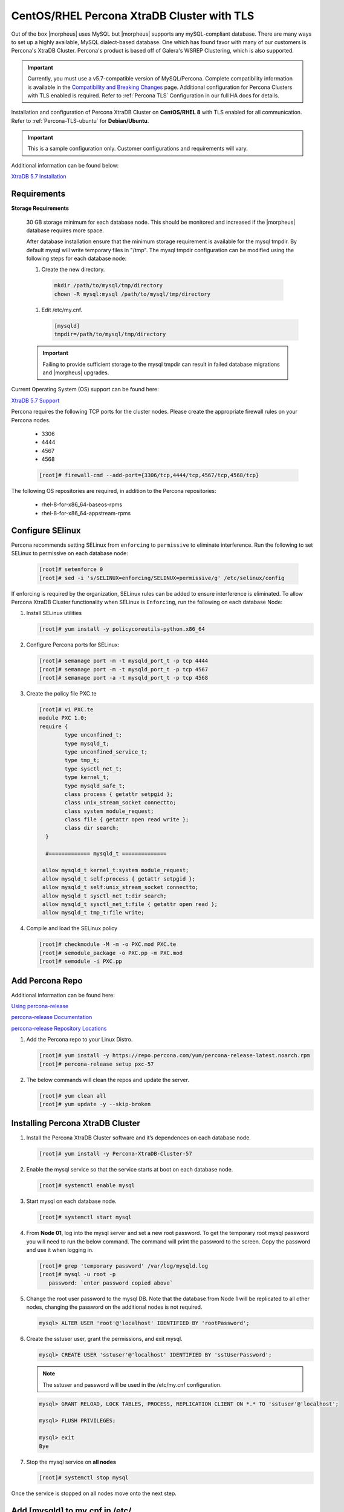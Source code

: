 .. _Percona TLS:

CentOS/RHEL Percona XtraDB Cluster with TLS
^^^^^^^^^^^^^^^^^^^^^^^^^^^^^^^^^^^^^^^^^^^

Out of the box |morpheus| uses MySQL but |morpheus| supports any mySQL-compliant database. There are many ways to set up a highly available, MySQL dialect-based database. One which has found favor with many of our customers is Percona's XtraDB Cluster.  Percona's product is based off of Galera's WSREP Clustering, which is also supported.

.. important:: Currently, you must use a v5.7-compatible version of MySQL/Percona. Complete compatibility information is available in the `Compatibility and Breaking Changes <https://docs.morpheusdata.com/en/latest/release_notes/compatibility.html>`_ page. Additional configuration for Percona Clusters with TLS enabled is required. Refer to :ref:`Percona TLS` Configuration in our full HA docs for details.

Installation and configuration of Percona XtraDB Cluster on **CentOS/RHEL 8** with TLS enabled for all communication.  Refer to :ref:`Percona-TLS-ubuntu` for **Debian/Ubuntu**.

.. IMPORTANT:: This is a sample configuration only. Customer configurations and requirements will vary.

Additional information can be found below:

`XtraDB 5.7 Installation <https://www.percona.com/doc/percona-xtradb-cluster/5.7/install/yum.html>`_

Requirements
````````````

**Storage Requirements**

   30 GB storage minimum for each database node. This should be monitored and increased if the |morpheus| database requires more space.

   After database installation ensure that the minimum storage requirement is available for the mysql tmpdir. By default mysql will write temporary files in "/tmp". 
   The mysql tmpdir configuration can be modified using the following steps for each database node:

   #.  Create the new directory.

      .. code-block:: bash

       mkdir /path/to/mysql/tmp/directory
       chown -R mysql:mysql /path/to/mysql/tmp/directory

   #. Edit /etc/my.cnf.

      .. code-block:: bash

       [mysqld]
       tmpdir=/path/to/mysql/tmp/directory


   .. important:: Failing to provide sufficient storage to the mysql tmpdir can result in failed database migrations and |morpheus| upgrades.

Current Operating System (OS) support can be found here:

`XtraDB 5.7 Support <https://www.percona.com/services/policies/percona-software-support-lifecycle#mysql>`_

Percona requires the following TCP ports for the cluster nodes. Please create the appropriate firewall rules on your
Percona nodes.

  - 3306
  - 4444
  - 4567
  - 4568

  .. code-block:: bash

    [root]# firewall-cmd --add-port={3306/tcp,4444/tcp,4567/tcp,4568/tcp}

The following OS repositories are required, in addition to the Percona repositories:
  
  - rhel-8-for-x86_64-baseos-rpms
  - rhel-8-for-x86_64-appstream-rpms

Configure SElinux
`````````````````

Percona recommends setting SELinux from ``enforcing`` to ``permissive`` to eliminate interference.  Run the following to set SELinux to permissive on each database node:
  
  .. code-block:: bash

    [root]# setenforce 0
    [root]# sed -i 's/SELINUX=enforcing/SELINUX=permissive/g' /etc/selinux/config

If enforcing is required by the organization, SELinux rules can be added to ensure interference is eliminated.  To allow Percona XtraDB Cluster functionality when SELinux is ``Enforcing``, run the following on each database Node:

#. Install SELinux utilities

   .. code-block:: bash

    [root]# yum install -y policycoreutils-python.x86_64

#. Configure Percona ports for SELinux:

   .. code-block:: bash

    [root]# semanage port -m -t mysqld_port_t -p tcp 4444
    [root]# semanage port -m -t mysqld_port_t -p tcp 4567
    [root]# semanage port -a -t mysqld_port_t -p tcp 4568

#. Create the policy file PXC.te

   .. code-block:: bash

    [root]# vi PXC.te
    module PXC 1.0;
    require {
            type unconfined_t;
            type mysqld_t;
            type unconfined_service_t;
            type tmp_t;
            type sysctl_net_t;
            type kernel_t;
            type mysqld_safe_t;
            class process { getattr setpgid };
            class unix_stream_socket connectto;
            class system module_request;
            class file { getattr open read write };
            class dir search;
      }

      #============= mysqld_t ==============

     allow mysqld_t kernel_t:system module_request;
     allow mysqld_t self:process { getattr setpgid };
     allow mysqld_t self:unix_stream_socket connectto;
     allow mysqld_t sysctl_net_t:dir search;
     allow mysqld_t sysctl_net_t:file { getattr open read };
     allow mysqld_t tmp_t:file write;

#. Compile and load the SELinux policy

   .. code-block:: bash

    [root]# checkmodule -M -m -o PXC.mod PXC.te
    [root]# semodule_package -o PXC.pp -m PXC.mod
    [root]# semodule -i PXC.pp


Add Percona Repo
````````````````

Additional information can be found here:

`Using percona-release <https://docs.percona.com/percona-software-repositories/installing.html>`_

`percona-release Documentation <https://docs.percona.com/percona-software-repositories/percona-release.html>`_

`percona-release Repository Locations <https://docs.percona.com/percona-software-repositories/repository-location.html>`_

#. Add the Percona repo to your Linux Distro.

   .. code-block:: bash

    [root]# yum install -y https://repo.percona.com/yum/percona-release-latest.noarch.rpm 
    [root]# percona-release setup pxc-57

#. The below commands will clean the repos and update the server.

   .. code-block:: bash

    [root]# yum clean all
    [root]# yum update -y --skip-broken

Installing Percona XtraDB Cluster
``````````````````````````````````

#. Install the Percona XtraDB Cluster software and it’s dependences on each database node.

   .. code-block:: bash

    [root]# yum install -y Percona-XtraDB-Cluster-57

#. Enable the mysql service so that the service starts at boot on each database node.

   .. code-block:: bash

    [root]# systemctl enable mysql

#. Start mysql on each database node.

   .. code-block:: bash

    [root]# systemctl start mysql

#. From **Node 01**, log into the mysql server and set a new root password. To get the temporary root mysql password you will need to run the below command.  The command will print the password to the screen. Copy the password and use it when logging in.

   .. code-block:: bash

    [root]# grep 'temporary password' /var/log/mysqld.log
    [root]# mysql -u root -p
       password: `enter password copied above`

#. Change the root user password to the mysql DB.  Note that the database from Node 1 will be replicated to all other nodes, changing the password on the additional nodes is not required.

   .. code-block:: bash

    mysql> ALTER USER 'root'@'localhost' IDENTIFIED BY 'rootPassword';

#. Create the sstuser user, grant the permissions, and exit mysql.

   .. code-block:: bash

    mysql> CREATE USER 'sstuser'@'localhost' IDENTIFIED BY 'sstUserPassword';

   .. NOTE:: The sstuser and password will be used in the /etc/my.cnf configuration.

   .. code-block:: bash

    mysql> GRANT RELOAD, LOCK TABLES, PROCESS, REPLICATION CLIENT ON *.* TO 'sstuser'@'localhost';

    mysql> FLUSH PRIVILEGES;

    mysql> exit
    Bye

#. Stop the mysql service on **all nodes**
   
   .. code-block:: bash

    [root]# systemctl stop mysql

Once the service is stopped on all nodes move onto the next step.

Add [mysqld] to my.cnf in /etc/
```````````````````````````````

#. Add the following to ``/etc/my.cnf``.  The ``wsrep_node_name`` and ``wsrep_node_address`` fields must to be unique on each of the nodes.  The ``wsrep_sst_auth`` field should match the SST username and password created previously.

   .. content-tabs::

      .. tab-container:: tab1
         :title: DB Node 1

         .. code-block:: bash

            [root]# vi /etc/my.cnf

            [mysqld]
            pxc_encrypt_cluster_traffic=ON
            max_connections = 451
            max_allowed_packet = 256M
            
            wsrep_provider=/usr/lib64/galera3/libgalera_smm.so
            wsrep_provider_options="cert.optimistic_pa=NO"
            wsrep_certification_rules='OPTIMIZED'
            
            wsrep_cluster_name=morpheusdb-cluster
            wsrep_cluster_address=gcomm://192.168.101.01,192.168.101.02,192.168.101.03
            
            wsrep_node_name=morpheus-db-node01
            wsrep_node_address=192.168.101.01
            
            wsrep_sst_method=xtrabackup-v2
            wsrep_sst_auth=sstuser:sstUserPassword
            pxc_strict_mode=PERMISSIVE
            wsrep_sync_wait=2
            
            skip-log-bin
            default_storage_engine=InnoDB
            innodb_autoinc_lock_mode=2
            character-set-server=utf8
            default_time_zone="+00:00"

      .. tab-container:: tab2
         :title: DB Node 2

         .. code-block:: bash

            [root]# vi /etc/my.cnf

            [mysqld]
            pxc_encrypt_cluster_traffic=ON
            max_connections = 451
            max_allowed_packet = 256M
            
            wsrep_provider=/usr/lib64/galera3/libgalera_smm.so
            wsrep_provider_options="cert.optimistic_pa=NO"
            wsrep_certification_rules='OPTIMIZED'
            
            wsrep_cluster_name=morpheusdb-cluster
            wsrep_cluster_address=gcomm://192.168.101.01,192.168.101.02,192.168.101.03
            
            wsrep_node_name=morpheus-db-node02
            wsrep_node_address=192.168.101.02
            
            wsrep_sst_method=xtrabackup-v2
            wsrep_sst_auth=sstuser:sstUserPassword
            pxc_strict_mode=PERMISSIVE
            wsrep_sync_wait=2
            
            skip-log-bin
            default_storage_engine=InnoDB
            innodb_autoinc_lock_mode=2
            character-set-server=utf8
            default_time_zone="+00:00"


      .. tab-container:: tab3
         :title: DB Node 3

         .. code-block:: bash

            [root]# vi /etc/my.cnf

            [mysqld]
            pxc_encrypt_cluster_traffic=ON
            max_connections = 451
            max_allowed_packet = 256M
            
            wsrep_provider=/usr/lib64/galera3/libgalera_smm.so
            wsrep_provider_options="cert.optimistic_pa=NO"
            wsrep_certification_rules='OPTIMIZED'
            
            wsrep_cluster_name=morpheusdb-cluster
            wsrep_cluster_address=gcomm://192.168.101.01,192.168.101.02,192.168.101.03
            
            wsrep_node_name=morpheus-db-node03
            wsrep_node_address=192.168.101.03
            
            wsrep_sst_method=xtrabackup-v2
            wsrep_sst_auth=sstuser:sstUserPassword
            pxc_strict_mode=PERMISSIVE
            wsrep_sync_wait=2
            
            skip-log-bin
            default_storage_engine=InnoDB
            innodb_autoinc_lock_mode=2
            character-set-server=utf8
            default_time_zone="+00:00"
            
   .. note:: The default setting on |morpheus| app nodes for ``max_active`` database connections is 150. For this example we are setting ``max_connections = 451`` to account for 3 maximum simultaneous |morpheus| app node connections. If ``max_active`` is configured higher on the app nodes, or the number of app nodes is not 3, adjust accordingly for your configuration.

#. Save ``/etc/my.cnf``

Bootstrap Node 01
`````````````````

.. IMPORTANT:: Ensure mysql.service is stopped prior to bootstrap.

#. To bootstrap the first node in the cluster run the below command.

   .. code-block:: bash

    systemctl start mysql@bootstrap.service

   .. NOTE:: The mysql service will start during the bootstrap.

   .. NOTE:: Startup failures are commonly caused by misconfigured ``/etc/my.cnf`` files. Also verify ``safe_to_bootstrap`` is set to ``1`` on Node 01 in ``/var/lib/mysql/grastate.dat``.

Configure Morpheus Database and User
````````````````````````````````````

#. Create the Database you will be using with |morpheus|.  Login to mysql on **Node 01**:

   .. code-block:: bash

    [root]# mysql -u root -p
      password: `enter root password`

    mysql> CREATE DATABASE morpheus CHARACTER SET utf8 COLLATE utf8_general_ci;

    mysql> show databases;


#. Next create your |morpheus| database user. This is the user the |morpheus| app nodes will auth with mysql.

   .. code-block:: bash

    mysql> CREATE USER 'morpheusDbUser'@'%' IDENTIFIED BY 'morpheusDbUserPassword';

#. Next Grant your new |morpheus| user permissions.

   .. code-block:: bash

    mysql> GRANT ALL PRIVILEGES ON *.* TO 'morpheusDbUser'@'%' IDENTIFIED BY 'morpheusDbUserPassword';

    mysql> FLUSH PRIVILEGES;

   .. important:: If you grant privileges to the morpheusDbUser to only the morpheus database, you will also need to GRANT SELECT, PROCESS, SHOW DATABASES, SUPER ON PRIVILEGES to the morpheusDbUser on *.* for the Appliance Health service.

    mysql> exit

Copy SSL Files to other nodes
`````````````````````````````

During initialization of **Node 01** the required `pem` files will be generated in ``/var/lib/mysql``. The ``ca.pem``, ``server-cert.pem`` and ``server-key.pem`` files need to match on all nodes in the cluster.

#. Copy the following files from **Node 01** to the same path (default is /var/lib/mysql) on **Node 02** and **Node 03**:

   From **Node 01**
   
   .. code-block:: bash

    [root]# scp /var/lib/mysql/ca.pem root@192.168.101.02:/root
    [root]# scp /var/lib/mysql/server-cert.pem root@192.168.101.02:/root
    [root]# scp /var/lib/mysql/server-key.pem root@192.168.101.02:/root

    [root]# scp /var/lib/mysql/ca.pem root@192.168.101.03:/root
    [root]# scp /var/lib/mysql/server-cert.pem root@192.168.101.03:/root
    [root]# scp /var/lib/mysql/server-key.pem root@192.168.101.03:/root

   From **Node 02** and **Node 03**
   
   .. code-block:: bash
   
    [root]# cp /root/ca.pem /var/lib/mysql/
    [root]# cp /root/server-cert.pem /var/lib/mysql/
    [root]# cp /root/server-key.pem /var/lib/mysql/

   .. important:: Ensure all 3 files match on all 3 nodes, including path, owner and permissions.

   .. note:: The generated certificate is self-signed. Consult Percona documentation for [mysqld] and SSL file configuration when providing your own.

Start the Remaining Nodes
`````````````````````````

#. Start mysql on **Node 02** and **Node 03**

   .. code-block:: bash

    [root]# systemctl start mysql

   The services will automatically join the cluster using the sstuser we created earlier.

   .. NOTE:: Startup failures are commonly caused by misconfigured /etc/my.cnf files.


Verify Configuration
````````````````````

#. Verify SELinux is not rejecting any db cluster communication by running the below on all db nodes:

   .. code-block:: bash

    [root@allDbNodes]# grep -i denied /var/log/audit/audit.log | grep mysqld_t

   If there are any results, address the source or update the SELinux Policy to resolve.

#. Update SELinux if necessary

   .. code-block:: bash

    [root@allDbNodes]# rm -f PXC.*
    [root@allDbNodes]# grep -i denied /var/log/audit/audit.log | grep mysqld_t | audit2allow -M PXC
    [root@allDbNodes]# semodule -i PXC.pp


#. To verify all nodes joined the cluster, on any db node login to mysql and run ``show status like 'wsrep%';``

   .. code-block:: bash

    [root@anyDbNode]# mysql -u root -p

    mysql>  show status like 'wsrep%';

#. Verify ``wsrep_cluster_size`` is ``3`` and ``wsrep_incoming_addresses`` lists all 3 node ip addresses.

#. From all |morpheus| app nodes, verify that you can login to all 3 database nodes

   .. code-block:: bash

    [root@allAppNodes] cd /opt/morpheus/embedded/bin/
    [root@appNode01]# ./mysql -h 192.168.101.01 -u morpheusDbUser -p
    [root@appNode02]# ./mysql -h 192.168.101.02 -u morpheusDbUser -p
    [root@appNode03]# ./mysql -h 192.168.101.03 -u morpheusDbUser -p

If you are unable to login to mysql from an app node, ensure credentials are correct, privileges have been granted, mysql is running, and ports are open.

To validate network accessibility, use telnet to verify app node can reach db nodes on 3306: ``telnet 192.168.101.01 3306``
